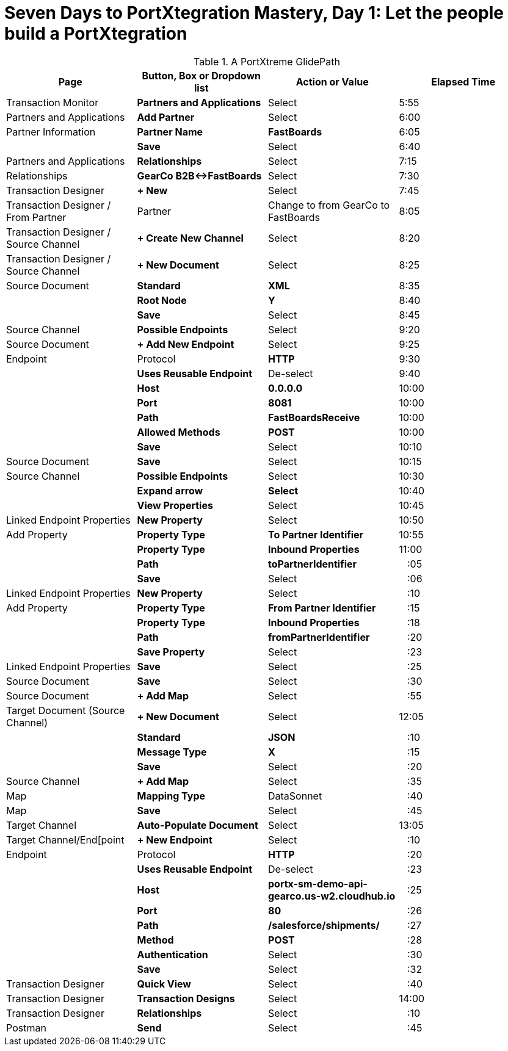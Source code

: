 = Seven Days to PortXtegration Mastery, Day 1: Let the people build a PortXtegration

.A PortXtreme GlidePath
[cols="*"]

|===
|Page|Button, Box or Dropdown list|Action or Value|Elapsed Time

|Transaction Monitor
s|Partners and Applications
|Select
|5:55

|Partners and Applications
s|Add Partner
|Select
|6:00

|Partner Information
s|Partner Name
s|FastBoards
|6:05

|
s|Save
|Select
|6:40

|Partners and Applications
s|Relationships
|Select
|7:15

|Relationships
s|GearCo B2B&#8596;FastBoards
|Select
|7:30

|Transaction Designer
s|+ New
|Select
|7:45

|Transaction Designer / From Partner
|Partner
|Change to from GearCo to FastBoards
|8:05

|Transaction Designer / Source Channel
s|+ Create New Channel
|Select
|8:20

|Transaction Designer / Source Channel
s|+ New Document
|Select
|8:25

|Source Document
s|Standard
s|XML
|8:35

|
s|Root Node
s|Y
|8:40

|
s|Save
|Select
|8:45

|Source Channel
s|Possible Endpoints
|Select
|9:20

|Source Document
s|+ Add New Endpoint
|Select
|9:25

|Endpoint
|Protocol
s|HTTP
|9:30

|
s|Uses Reusable Endpoint
|De-select
|9:40

|
s|Host
s|0.0.0.0
|10:00

|
s|Port
s|8081
|10:00

|
s|Path
s|FastBoardsReceive
|10:00

|
s|Allowed Methods
s|POST
|10:00

|
s|Save
|Select
|10:10

|Source Document
s|Save
|Select
|10:15

|Source Channel
s|Possible Endpoints
|Select
|10:30

|
s|Expand arrow
s|Select
|10:40

|
s|View Properties 
|Select
|10:45

|Linked Endpoint Properties
s|New Property
|Select
|10:50

|Add Property
s|Property Type
s|To Partner Identifier 
|10:55

|
s|Property Type
s|Inbound Properties
|11:00

|
s|Path
s|toPartnerIdentifier
|&nbsp;&nbsp; :05

|
s|Save
|Select
|&nbsp;&nbsp; :06

|Linked Endpoint Properties
s|New Property
|Select
|&nbsp;&nbsp; :10

|Add Property
s|Property Type
s|From Partner Identifier 
|&nbsp;&nbsp; :15

|
s|Property Type
s|Inbound Properties
|&nbsp;&nbsp; :18

|
s|Path
s|fromPartnerIdentifier
|&nbsp;&nbsp; :20

|
s|Save Property
|Select
|&nbsp;&nbsp; :23

|Linked Endpoint Properties
s|Save 
|Select
|&nbsp;&nbsp; :25

|Source Document
s|Save
|Select
|&nbsp;&nbsp; :30

|Source Document
s|+ Add Map
|Select
|&nbsp;&nbsp; :55

|Target Document (Source Channel)
s|+ New Document
|Select
|12:05

|
s|Standard
s|JSON
|&nbsp;&nbsp; :10

|
s|Message Type
s|X
|&nbsp;&nbsp; :15

|
s|Save
|Select
|&nbsp;&nbsp; :20

|Source Channel
s|+ Add Map
|Select
|&nbsp;&nbsp; :35

|Map
s|Mapping Type
|DataSonnet
|&nbsp;&nbsp; :40

|Map
s|Save
|Select
|&nbsp;&nbsp; :45

|Target Channel
s|Auto-Populate Document
|Select
|13:05

|Target Channel/End[point
s|+ New Endpoint
|Select
|&nbsp;&nbsp; :10

|Endpoint
|Protocol
s|HTTP
|&nbsp;&nbsp; :20

|
s|Uses Reusable Endpoint
|De-select
|&nbsp;&nbsp; :23

|
s|Host
s|portx-sm-demo-api-gearco.us-w2.cloudhub.io
|&nbsp;&nbsp; :25

|
s|Port
s|80
|&nbsp;&nbsp; :26

|
s|Path
s|/salesforce/shipments/
|&nbsp;&nbsp; :27

|
s|Method
s|POST
|&nbsp;&nbsp; :28

|
s|Authentication
|Select
|&nbsp;&nbsp; :30

|
s|Save
|Select
|&nbsp;&nbsp; :32

|Transaction Designer
s|Quick View
|Select
|&nbsp;&nbsp; :40

|Transaction Designer
s|Transaction Designs
|Select
|14:00

|Transaction Designer
s|Relationships
|Select
|&nbsp;&nbsp; :10

|Postman
s|Send
|Select
|&nbsp;&nbsp; :45

|===